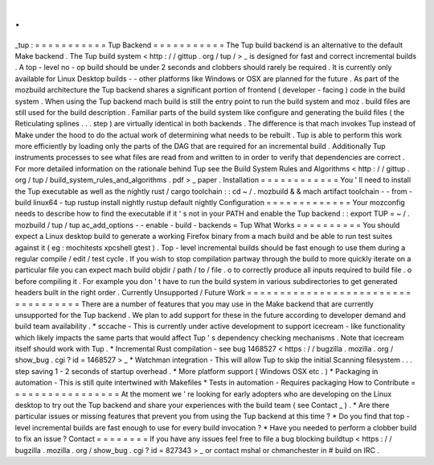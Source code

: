 .
.
_tup
:
=
=
=
=
=
=
=
=
=
=
=
Tup
Backend
=
=
=
=
=
=
=
=
=
=
=
The
Tup
build
backend
is
an
alternative
to
the
default
Make
backend
.
The
Tup
build
system
<
http
:
/
/
gittup
.
org
/
tup
/
>
_
is
designed
for
fast
and
correct
incremental
builds
.
A
top
-
level
no
-
op
build
should
be
under
2
seconds
and
clobbers
should
rarely
be
required
.
It
is
currently
only
available
for
Linux
Desktop
builds
-
-
other
platforms
like
Windows
or
OSX
are
planned
for
the
future
.
As
part
of
the
mozbuild
architecture
the
Tup
backend
shares
a
significant
portion
of
frontend
(
developer
-
facing
)
code
in
the
build
system
.
When
using
the
Tup
backend
mach
build
is
still
the
entry
point
to
run
the
build
system
and
moz
.
build
files
are
still
used
for
the
build
description
.
Familiar
parts
of
the
build
system
like
configure
and
generating
the
build
files
(
the
Reticulating
splines
.
.
.
step
)
are
virtually
identical
in
both
backends
.
The
difference
is
that
mach
invokes
Tup
instead
of
Make
under
the
hood
to
do
the
actual
work
of
determining
what
needs
to
be
rebuilt
.
Tup
is
able
to
perform
this
work
more
efficiently
by
loading
only
the
parts
of
the
DAG
that
are
required
for
an
incremental
build
.
Additionally
Tup
instruments
processes
to
see
what
files
are
read
from
and
written
to
in
order
to
verify
that
dependencies
are
correct
.
For
more
detailed
information
on
the
rationale
behind
Tup
see
the
Build
System
Rules
and
Algorithms
<
http
:
/
/
gittup
.
org
/
tup
/
build_system_rules_and_algorithms
.
pdf
>
_
paper
.
Installation
=
=
=
=
=
=
=
=
=
=
=
=
You
'
ll
need
to
install
the
Tup
executable
as
well
as
the
nightly
rust
/
cargo
toolchain
:
:
cd
~
/
.
mozbuild
&
&
mach
artifact
toolchain
-
-
from
-
build
linux64
-
tup
rustup
install
nightly
rustup
default
nightly
Configuration
=
=
=
=
=
=
=
=
=
=
=
=
=
Your
mozconfig
needs
to
describe
how
to
find
the
executable
if
it
'
s
not
in
your
PATH
and
enable
the
Tup
backend
:
:
export
TUP
=
~
/
.
mozbuild
/
tup
/
tup
ac_add_options
-
-
enable
-
build
-
backends
=
Tup
What
Works
=
=
=
=
=
=
=
=
=
=
You
should
expect
a
Linux
desktop
build
to
generate
a
working
Firefox
binary
from
a
mach
build
and
be
able
to
run
test
suites
against
it
(
eg
:
mochitests
xpcshell
gtest
)
.
Top
-
level
incremental
builds
should
be
fast
enough
to
use
them
during
a
regular
compile
/
edit
/
test
cycle
.
If
you
wish
to
stop
compilation
partway
through
the
build
to
more
quickly
iterate
on
a
particular
file
you
can
expect
mach
build
objdir
/
path
/
to
/
file
.
o
to
correctly
produce
all
inputs
required
to
build
file
.
o
before
compiling
it
.
For
example
you
don
'
t
have
to
run
the
build
system
in
various
subdirectories
to
get
generated
headers
built
in
the
right
order
.
Currently
Unsupported
/
Future
Work
=
=
=
=
=
=
=
=
=
=
=
=
=
=
=
=
=
=
=
=
=
=
=
=
=
=
=
=
=
=
=
=
=
=
=
There
are
a
number
of
features
that
you
may
use
in
the
Make
backend
that
are
currently
unsupported
for
the
Tup
backend
.
We
plan
to
add
support
for
these
in
the
future
according
to
developer
demand
and
build
team
availability
.
*
sccache
-
This
is
currently
under
active
development
to
support
icecream
-
like
functionality
which
likely
impacts
the
same
parts
that
would
affect
Tup
'
s
dependency
checking
mechanisms
.
Note
that
icecream
itself
should
work
with
Tup
.
*
Incremental
Rust
compilation
-
see
bug
1468527
<
https
:
/
/
bugzilla
.
mozilla
.
org
/
show_bug
.
cgi
?
id
=
1468527
>
_
*
Watchman
integration
-
This
will
allow
Tup
to
skip
the
initial
Scanning
filesystem
.
.
.
step
saving
1
-
2
seconds
of
startup
overhead
.
*
More
platform
support
(
Windows
OSX
etc
.
)
*
Packaging
in
automation
-
This
is
still
quite
intertwined
with
Makefiles
*
Tests
in
automation
-
Requires
packaging
How
to
Contribute
=
=
=
=
=
=
=
=
=
=
=
=
=
=
=
=
=
At
the
moment
we
'
re
looking
for
early
adopters
who
are
developing
on
the
Linux
desktop
to
try
out
the
Tup
backend
and
share
your
experiences
with
the
build
team
(
see
Contact
_
)
.
*
Are
there
particular
issues
or
missing
features
that
prevent
you
from
using
the
Tup
backend
at
this
time
?
*
Do
you
find
that
top
-
level
incremental
builds
are
fast
enough
to
use
for
every
build
invocation
?
*
Have
you
needed
to
perform
a
clobber
build
to
fix
an
issue
?
Contact
=
=
=
=
=
=
=
=
If
you
have
any
issues
feel
free
to
file
a
bug
blocking
buildtup
<
https
:
/
/
bugzilla
.
mozilla
.
org
/
show_bug
.
cgi
?
id
=
827343
>
_
or
contact
mshal
or
chmanchester
in
#
build
on
IRC
.
